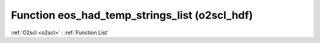 Function eos_had_temp_strings_list (o2scl_hdf)
==============================================

:ref:`O2scl <o2scl>` : :ref:`Function List`

.. doxygenfunction:: o2scl_hdf::eos_had_temp_strings_list
